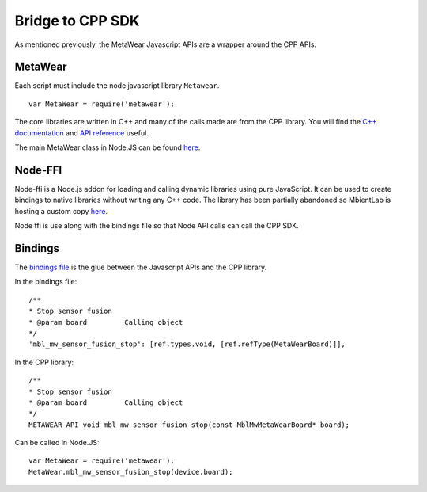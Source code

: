 .. highlight:: javascript

Bridge to CPP SDK
===================
As mentioned previously, the MetaWear Javascript APIs are a wrapper around the CPP APIs.  

MetaWear
---------------
Each script must include the node javascript library ``Metawear``.
::

    var MetaWear = require('metawear');

The core libraries are written in C++ and many of the calls made are from the CPP library. You will find the `C++ documentation <https://mbientlab.com/cppdocs/latest/>`_ and `API reference <https://mbientlab.com/docs/metawear/cpp/latest/globals.html>`_ useful.

The main MetaWear class in Node.JS can be found `here <https://github.com/mbientlab/MetaWear-SDK-JavaScript/blob/master/lib/metawear.js>`_.

Node-FFI
---------------
Node-ffi is a Node.js addon for loading and calling dynamic libraries using pure JavaScript. It can be used to create bindings to native libraries without writing any C++ code. The library has been partially abandoned so MbientLab is hosting a custom copy `here <https://github.com/mbientlab/node-ffi>`_.

Node ffi is use along with the bindings file so that Node API calls can call the CPP SDK.

Bindings
---------------
The `bindings file <https://github.com/mbientlab/MetaWear-SDK-Cpp/blob/master/bindings/javascript/cbindings.js>`_ is the glue between the Javascript APIs and the CPP library.

In the bindings file: ::

    /**
    * Stop sensor fusion
    * @param board         Calling object
    */
    'mbl_mw_sensor_fusion_stop': [ref.types.void, [ref.refType(MetaWearBoard)]],

In the CPP library: ::

    /**
    * Stop sensor fusion
    * @param board         Calling object
    */
    METAWEAR_API void mbl_mw_sensor_fusion_stop(const MblMwMetaWearBoard* board);

Can be called in Node.JS: ::

    var MetaWear = require('metawear');
    MetaWear.mbl_mw_sensor_fusion_stop(device.board);